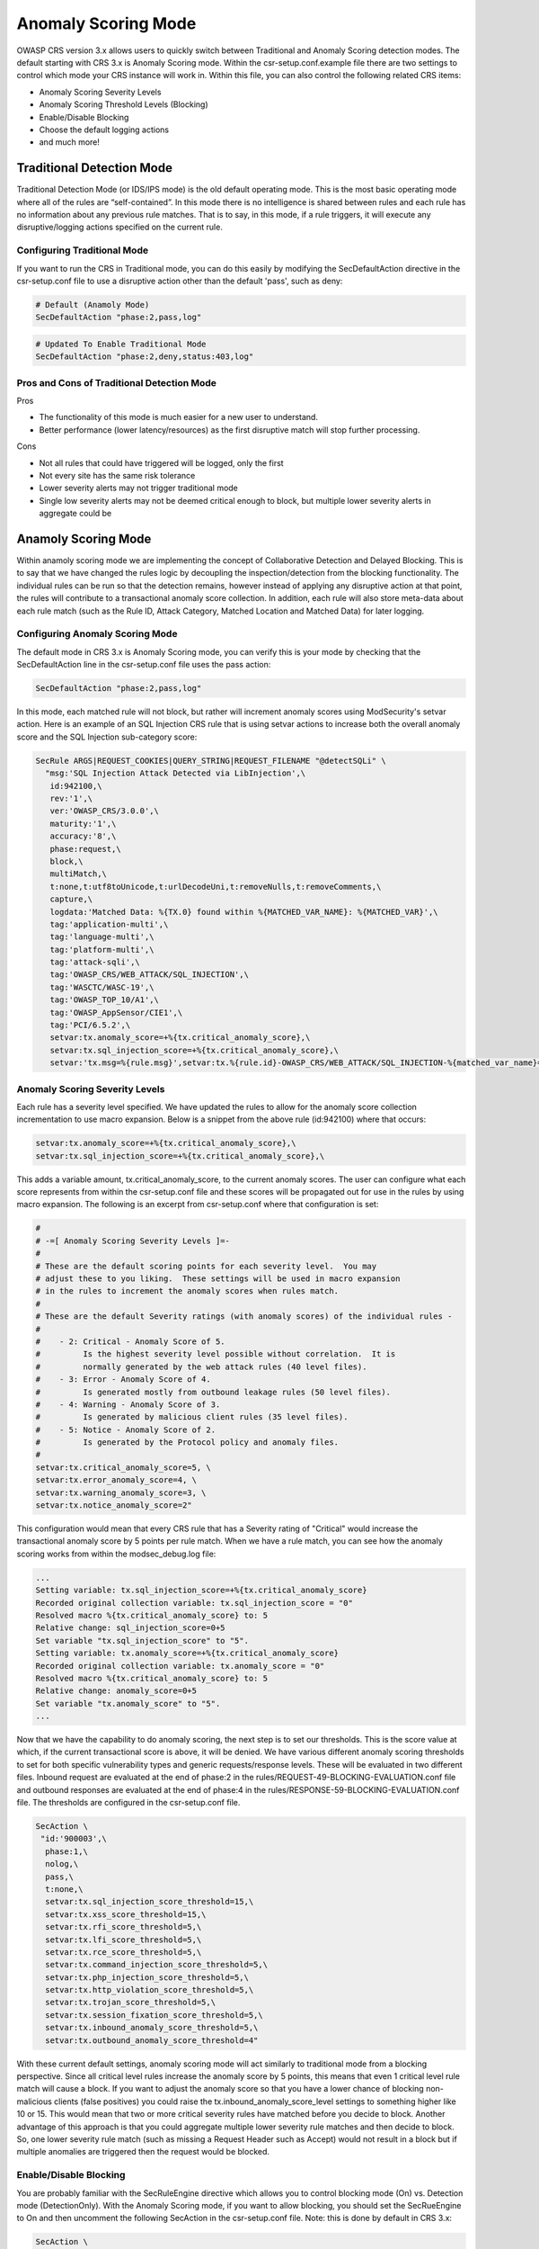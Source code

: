 ====================
Anomaly Scoring Mode
====================

OWASP CRS version 3.x allows users to quickly switch between Traditional and Anomaly Scoring detection modes. The default starting with CRS 3.x is Anomaly Scoring mode. Within the csr-setup.conf.example file there are two settings to control which mode your CRS instance will work in. Within this file, you can also control the following related CRS items: 

* Anomaly Scoring Severity Levels
* Anomaly Scoring Threshold Levels (Blocking)
* Enable/Disable Blocking
* Choose the default logging actions
* and much more!


Traditional Detection Mode
==========================

Traditional Detection Mode (or IDS/IPS mode) is the old default operating mode.  This is the most basic operating mode where all of the rules are “self-contained”. In this mode there is no intelligence is shared between rules and each rule has no information about any previous rule matches. That is to say, in this mode, if a rule triggers, it will execute any disruptive/logging actions specified on the current rule.

Configuring Traditional Mode
----------------------------

If you want to run the CRS in Traditional mode, you can do this easily by modifying the SecDefaultAction directive in the csr-setup.conf file to use a disruptive action other than the default 'pass', such as deny:

.. code-block:: bash

    # Default (Anamoly Mode)
    SecDefaultAction "phase:2,pass,log"

.. code-block:: bash    
   
    # Updated To Enable Traditional Mode
    SecDefaultAction "phase:2,deny,status:403,log"

Pros and Cons of Traditional Detection Mode
-------------------------------------------

Pros

* The functionality of this mode is much easier for a new user to understand.
* Better performance (lower latency/resources) as the first disruptive match will stop further processing.  

Cons

* Not all rules that could have triggered will be logged, only the first
* Not every site has the same risk tolerance
* Lower severity alerts may not trigger traditional mode
* Single low severity alerts may not be deemed critical enough to block, but multiple lower severity alerts in aggregate could be

Anamoly Scoring Mode
====================

Within anamoly scoring mode we are implementing the concept of Collaborative Detection and Delayed Blocking. This is to say that we have changed the rules logic by decoupling the inspection/detection from the blocking functionality.  The individual rules can be run so that the detection remains, however instead of applying any disruptive action at that point, the rules will contribute to a transactional anomaly score collection.  In addition, each rule will also store meta-data about each rule match (such as the Rule ID, Attack Category, Matched Location and Matched Data) for later logging.  

Configuring Anomaly Scoring Mode
--------------------------------

The default mode in CRS 3.x is Anomaly Scoring mode, you can verify this is your mode by checking that the SecDefaultAction line in the csr-setup.conf file uses the pass action:

.. code-block:: bash

    SecDefaultAction "phase:2,pass,log"
    
In this mode, each matched rule will not block, but rather will increment anomaly scores using ModSecurity's setvar action.  Here is an example of an SQL Injection CRS rule that is using setvar actions to increase both the overall anomaly score and the SQL Injection sub-category score:

.. code-block:: bash

    SecRule ARGS|REQUEST_COOKIES|QUERY_STRING|REQUEST_FILENAME "@detectSQLi" \
      "msg:'SQL Injection Attack Detected via LibInjection',\
       id:942100,\
       rev:'1',\
       ver:'OWASP_CRS/3.0.0',\
       maturity:'1',\
       accuracy:'8',\
       phase:request,\
       block,\
       multiMatch,\
       t:none,t:utf8toUnicode,t:urlDecodeUni,t:removeNulls,t:removeComments,\
       capture,\
       logdata:'Matched Data: %{TX.0} found within %{MATCHED_VAR_NAME}: %{MATCHED_VAR}',\
       tag:'application-multi',\
       tag:'language-multi',\
       tag:'platform-multi',\
       tag:'attack-sqli',\
       tag:'OWASP_CRS/WEB_ATTACK/SQL_INJECTION',\
       tag:'WASCTC/WASC-19',\
       tag:'OWASP_TOP_10/A1',\
       tag:'OWASP_AppSensor/CIE1',\
       tag:'PCI/6.5.2',\
       setvar:tx.anomaly_score=+%{tx.critical_anomaly_score},\
       setvar:tx.sql_injection_score=+%{tx.critical_anomaly_score},\
       setvar:'tx.msg=%{rule.msg}',setvar:tx.%{rule.id}-OWASP_CRS/WEB_ATTACK/SQL_INJECTION-%{matched_var_name}=%{matched_var}"  
       
Anomaly Scoring Severity Levels
-------------------------------

Each rule has a severity level specified.  We have updated the rules to allow for the anomaly score collection incrementation to use macro expansion. Below is a snippet from the above rule (id:942100) where that occurs:

.. code-block:: bash

    setvar:tx.anomaly_score=+%{tx.critical_anomaly_score},\
    setvar:tx.sql_injection_score=+%{tx.critical_anomaly_score},\

This adds a variable amount, tx.critical_anomaly_score, to the current anomaly scores. The user can configure what each score represents from within the csr-setup.conf file and these scores will be propagated out for use in the rules by using macro expansion. The following is an excerpt from csr-setup.conf where that configuration is set:

.. code-block:: bash

    
    #
    # -=[ Anomaly Scoring Severity Levels ]=-
    #
    # These are the default scoring points for each severity level.  You may
    # adjust these to you liking.  These settings will be used in macro expansion
    # in the rules to increment the anomaly scores when rules match.
    #
    # These are the default Severity ratings (with anomaly scores) of the individual rules -
    #
    #    - 2: Critical - Anomaly Score of 5.
    #         Is the highest severity level possible without correlation.  It is
    #         normally generated by the web attack rules (40 level files).
    #    - 3: Error - Anomaly Score of 4.
    #         Is generated mostly from outbound leakage rules (50 level files).
    #    - 4: Warning - Anomaly Score of 3.
    #         Is generated by malicious client rules (35 level files).
    #    - 5: Notice - Anomaly Score of 2.
    #         Is generated by the Protocol policy and anomaly files.
    #
    setvar:tx.critical_anomaly_score=5, \
    setvar:tx.error_anomaly_score=4, \
    setvar:tx.warning_anomaly_score=3, \
    setvar:tx.notice_anomaly_score=2"
    
This configuration would mean that every CRS rule that has a Severity rating of "Critical" would increase the transactional anomaly score by 5 points per rule match.  When we have a rule match, you can see how the anomaly scoring works from within the modsec_debug.log file:

.. code-block:: bash

    ...
    Setting variable: tx.sql_injection_score=+%{tx.critical_anomaly_score}
    Recorded original collection variable: tx.sql_injection_score = "0"
    Resolved macro %{tx.critical_anomaly_score} to: 5
    Relative change: sql_injection_score=0+5
    Set variable "tx.sql_injection_score" to "5".
    Setting variable: tx.anomaly_score=+%{tx.critical_anomaly_score}
    Recorded original collection variable: tx.anomaly_score = "0"
    Resolved macro %{tx.critical_anomaly_score} to: 5
    Relative change: anomaly_score=0+5
    Set variable "tx.anomaly_score" to "5".
    ...

Now that we have the capability to do anomaly scoring, the next step is to set our thresholds.  This is the score value at which, if the current transactional score is above, it will be denied.  We have various different anomaly scoring thresholds to set for both specific vulnerability types and generic requests/response levels. These will be evaluated in two different files. Inbound request are evaluated at the end of phase:2 in the rules/REQUEST-49-BLOCKING-EVALUATION.conf file and outbound responses are evaluated at the end of phase:4 in the rules/RESPONSE-59-BLOCKING-EVALUATION.conf file. The thresholds are configured in the csr-setup.conf file.


.. code-block:: bash

    SecAction \
     "id:'900003',\
      phase:1,\
      nolog,\
      pass,\
      t:none,\
      setvar:tx.sql_injection_score_threshold=15,\
      setvar:tx.xss_score_threshold=15,\
      setvar:tx.rfi_score_threshold=5,\
      setvar:tx.lfi_score_threshold=5,\
      setvar:tx.rce_score_threshold=5,\
      setvar:tx.command_injection_score_threshold=5,\
      setvar:tx.php_injection_score_threshold=5,\
      setvar:tx.http_violation_score_threshold=5,\
      setvar:tx.trojan_score_threshold=5,\
      setvar:tx.session_fixation_score_threshold=5,\
      setvar:tx.inbound_anomaly_score_threshold=5,\
      setvar:tx.outbound_anomaly_score_threshold=4"


With these current default settings, anomaly scoring mode will act similarly to traditional mode from a blocking perspective.  Since all critical level rules increase the anomaly score by 5 points, this means that even 1 critical level rule match will cause a block.  If you want to adjust the anomaly score so that you have a lower chance of blocking non-malicious clients (false positives) you could raise the tx.inbound_anomaly_score_level settings to something higher like 10 or 15.  This would mean that two or more critical severity rules have matched before you decide to block.  Another advantage of this approach is that you could aggregate multiple lower severity rule matches and then decide to block.  So, one lower severity rule match (such as missing a Request Header such as Accept) would not result in a block but if multiple anomalies are triggered then the request would be blocked.

Enable/Disable Blocking
-----------------------

You are probably familiar with the SecRuleEngine directive which allows you to control blocking mode (On) vs. Detection mode (DetectionOnly).  With the Anomaly Scoring mode, if you want to allow blocking, you should set the SecRueEngine to On and then uncomment the following SecAction in the csr-setup.conf file. Note: this is done by default in CRS 3.x:


.. code-block:: bash

    SecAction \
     "id:'900004',\
      phase:1,\
      nolog,\
      pass,\
      t:none,\
      setvar:tx.anomaly_score_blocking=on"



When this rule is enabled, The rule within the rules/REQUEST-49-BLOCKING-EVALUATION.conf and rules/RESPONSE-59-BLOCKING-EVALUATION.conf files will evaluate the anomaly scores at the end of the request/response phases and will block the request if it exceeds a given anomaly threshold. An example of such a rule is as follows:

.. code-block:: bash

    SecRule TX:ANOMALY_SCORE "@ge %{tx.inbound_anomaly_score_threshold}" \
	    "msg:'Inbound Anomaly Score Exceeded (Total Score: %{TX.ANOMALY_SCORE}, Last Matched Message: %{tx.msg}',\
	    severity:CRITICAL,\
	    phase:request,\
	    id:949190,\
	    t:none,\
	    deny,\
	    log,\
	    tag:'application-multi',\
	    tag:'language-multi',\
	    tag:'platform-multi',\
	    tag:'attack-generic',\
	    setvar:tx.inbound_tx_msg=%{tx.msg},\
	    setvar:tx.inbound_anomaly_score=%{tx.anomaly_score},\
	    chain"
		    SecRule TX:ANOMALY_SCORE_BLOCKING "@streq on" chain
			    SecRule TX:/^\d+\-/ "(.*)"

Notice that there is an explicit deny within this rule. This explitly listed disruptive action will override the default action of pass (within anomaly mode)and block the transaction. If you would like a different action to occur you would set it within the two BLOCKING-EVALUATION files. 

Pros and Cons of Anomaly Scoring Detection Mode
-----------------------------------------------

Pros

* An increased confidence in blocking - since more detection rules contribute to the anomaly score, the higher the score, the more confidence you can have in blocking malicious transactions.
* Allows users to set a threshold that is appropriate for them - different sites may have different thresholds for blocking.
* Allows several low severity events to trigger alerts while individual ones are suppressed.
* One correlated event helps alert management.
* Exceptions may be handled by either increasing the overall anomaly score threshold, or by adding local custom exceptions file 

Cons

* More complex for the average user.
* Log monitoring scripts may need to be updated for proper analysis

